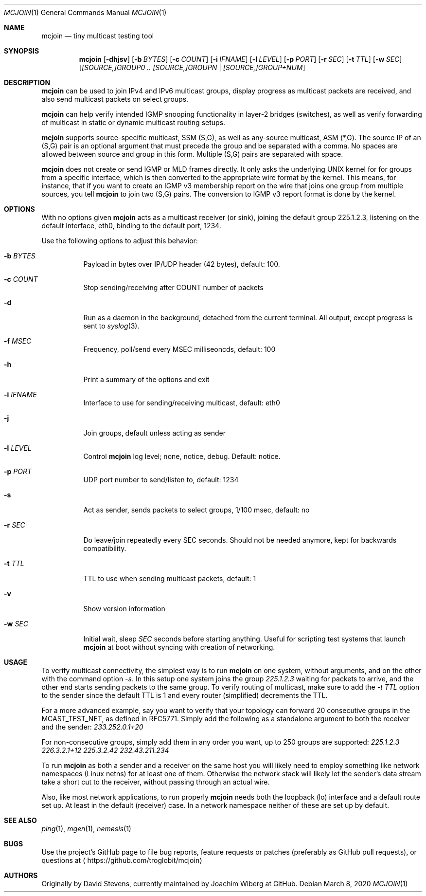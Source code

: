 .\" Hey Emacs, this is an -*- nroff -*- document
.\"
.\" Copyright (C) 2016-2020  Joachim Wiberg
.\"
.\" Permission to use, copy, modify, and/or distribute this software for any
.\" purpose with or without fee is hereby granted, provided that the above
.\" copyright notice and this permission notice appear in all copies.
.\" 
.\" THE SOFTWARE IS PROVIDED "AS IS" AND THE AUTHOR DISCLAIMS ALL WARRANTIES
.\" WITH REGARD TO THIS SOFTWARE INCLUDING ALL IMPLIED WARRANTIES OF
.\" MERCHANTABILITY AND FITNESS. IN NO EVENT SHALL THE AUTHOR BE LIABLE FOR
.\" ANY SPECIAL, DIRECT, INDIRECT, OR CONSEQUENTIAL DAMAGES OR ANY DAMAGES
.\" WHATSOEVER RESULTING FROM LOSS OF USE, DATA OR PROFITS, WHETHER IN AN
.\" ACTION OF CONTRACT, NEGLIGENCE OR OTHER TORTIOUS ACTION, ARISING OUT OF
.\" OR IN CONNECTION WITH THE USE OR PERFORMANCE OF THIS SOFTWARE.
.\"
.Dd March 8, 2020
.Dt MCJOIN 1
.Os
.Sh NAME
.Nm mcjoin
.Nd tiny multicast testing tool
.Sh SYNOPSIS
.Nm
.Op Fl dhjsv
.Op Fl b Ar BYTES
.Op Fl c Ar COUNT
.Op Fl i Ar IFNAME
.Op Fl l Ar LEVEL
.Op Fl p Ar PORT
.Op Fl r Ar SEC
.Op Fl t Ar TTL
.Op Fl w Ar SEC
.Op Ar [SOURCE,]GROUP0 .. [SOURCE,]GROUPN | [SOURCE,]GROUP+NUM
.Sh DESCRIPTION
.Nm
can be used to join IPv4 and IPv6 multicast groups, display progress as
multicast packets are received, and also send multicast packets on
select groups.
.Pp
.Nm
can help verify intended IGMP snooping functionality in layer-2 bridges
(switches), as well as verify forwarding of multicast in static or
dynamic multicast routing setups.
.Pp
.Nm
supports source-specific multicast, SSM (S,G), as well as any-source
multicast, ASM (*,G).  The source IP of an (S,G) pair is an optional
argument that must precede the group and be separated with a comma.  No
spaces are allowed between source and group in this form.  Multiple
(S,G) pairs are separated with space.
.Pp
.Nm
does not create or send IGMP or MLD frames directly.  It only asks the
underlying UNIX kernel for for groups from a specific interface, which
is then converted to the appropriate wire format by the kernel.  This
means, for instance, that if you want to create an IGMP v3 membership
report on the wire that joins one group from multiple sources, you tell
.Nm
to join two (S,G) pairs.  The conversion to IGMP v3 report format is
done by the kernel.
.Sh OPTIONS
With no options given
.Nm
acts as a multicast receiver (or sink), joining the default group
225.1.2.3, listening on the default interface, eth0, binding to the
default port, 1234.
.Pp
Use the following options to adjust this behavior:
.Bl -tag -width Ds
.It Fl b Ar BYTES
Payload in bytes over IP/UDP header (42 bytes), default: 100.
.It Fl c Ar COUNT
Stop sending/receiving after COUNT number of packets
.It Fl d
Run as a daemon in the background, detached from the current terminal.
All output, except progress is sent to
.Xr syslog 3 .
.It Fl f Ar MSEC
Frequency, poll/send every MSEC milliseoncds, default: 100
.It Fl h
Print a summary of the options and exit
.It Fl i Ar IFNAME
Interface to use for sending/receiving multicast, default: eth0
.It Fl j
Join groups, default unless acting as sender
.It Fl l Ar LEVEL
Control
.Nm
log level; none, notice, debug.  Default: notice.
.It Fl p Ar PORT
UDP port number to send/listen to, default: 1234
.It Fl s
Act as sender, sends packets to select groups, 1/100 msec, default: no
.It Fl r Ar SEC
Do leave/join repeatedly every SEC seconds.  Should not be needed
anymore, kept for backwards compatibility.
.It Fl t Ar TTL
TTL to use when sending multicast packets, default: 1
.It Fl v
Show version information
.It Fl w Ar SEC
Initial wait, sleep
.Ar SEC
seconds before starting anything.  Useful for scripting test systems
that launch
.Nm
at boot without syncing with creation of networking.
.El
.Sh USAGE
To verify multicast connectivity, the simplest way is to run
.Nm
on one system, without arguments, and on the other with the command
option
.Ar -s .
In this setup one system joins the group
.Ar 225.1.2.3
waiting for packets to arrive, and the other end starts sending packets
to the same group.  To verify routing of multicast, make sure to add the
.Ar -t TTL
option to the sender since the default TTL is 1 and every router
(simplified) decrements the TTL.
.Pp
For a more advanced example, say you want to verify that your topology
can forward 20 consecutive groups in the MCAST_TEST_NET, as defined in
RFC5771.  Simply add the following as a standalone argument to both the
receiver and the sender:
.Ar 233.252.0.1+20
.Pp
For non-consecutive groups, simply add them in any order you want, up to
250 groups are supported:
.Ar 225.1.2.3 226.3.2.1+12 225.3.2.42 232.43.211.234
.Pp
To run
.Nm
as both a sender and a receiver on the same host you will likely need to
employ something like network namespaces (Linux netns) for at least one
of them.  Otherwise the network stack will likely let the sender's data
stream take a short cut to the receiver, without passing through an
actual wire.
.Pp
Also, like most network applications, to run properly
.Nm
needs both the loopback (lo) interface and a default route set up.  At
least in the default (receiver) case.  In a network namespace neither of
these are set up by default.
.Sh SEE ALSO
.Xr ping 1 ,
.Xr mgen 1 ,
.Xr nemesis 1
.Sh BUGS
Use the project's GitHub page to file bug reports, feature requests or
patches (preferably as GitHub pull requests), or questions at
.Aq https://github.com/troglobit/mcjoin
.Sh AUTHORS
Originally by David Stevens, currently maintained by Joachim Wiberg at
GitHub.
